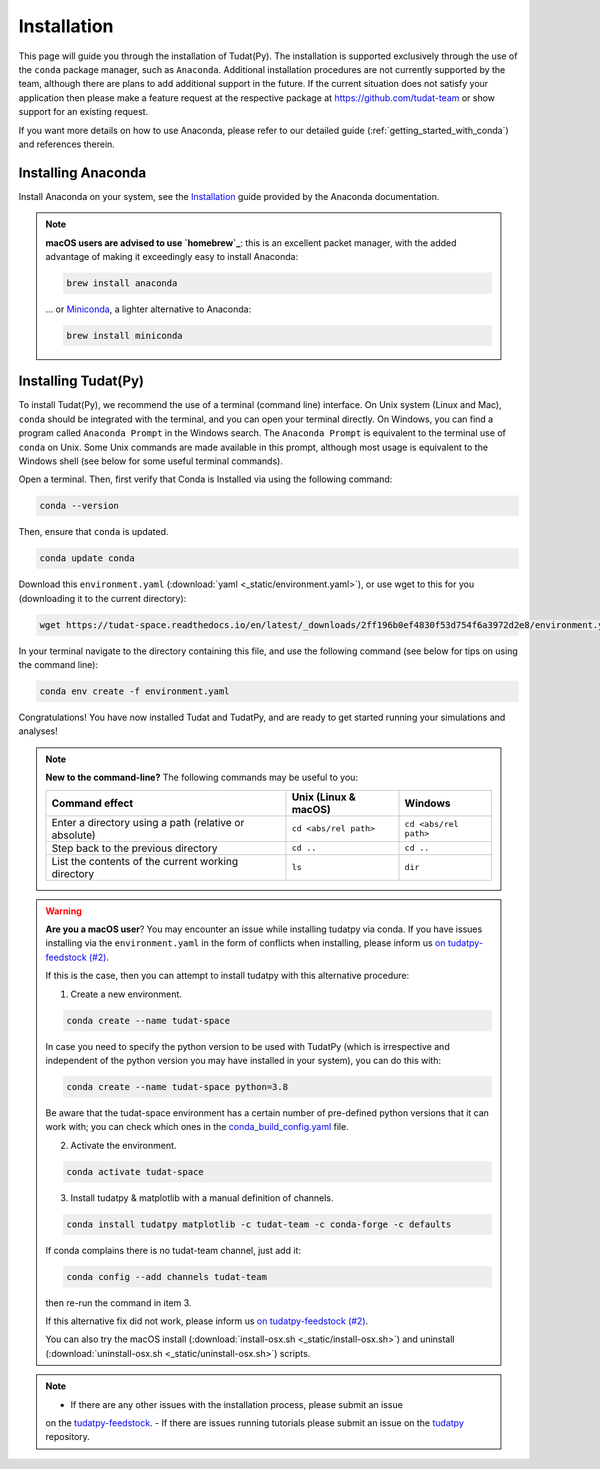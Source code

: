 
.. _getting_started_tudatpy:

******************************
Installation
******************************

This page will guide you through the installation of Tudat(Py). The installation is supported exclusively through the use of the ``conda``
package manager, such as ``Anaconda``. Additional installation procedures are not currently
supported by the team, although there are plans to add additional support in the future. If the current situation does not satisfy your
application then please make a feature request at the respective package at https://github.com/tudat-team or show
support for an existing request.

If you want more details on how to use Anaconda, please refer to our detailed guide
(:ref:`getting_started_with_conda`) and references therein.



Installing Anaconda
###################

Install Anaconda on your system, see the `Installation`_ guide provided by the Anaconda documentation.

.. _`Installation`: https://docs.anaconda.com/anaconda/install/

.. note::

    **macOS users are advised to use `homebrew`_**: this is an excellent packet manager, with the added advantage of making it exceedingly easy to install Anaconda:

    .. code:: bash

        brew install anaconda

    ... or `Miniconda`_, a lighter alternative to Anaconda:

    .. code:: bash

        brew install miniconda

.. _`homebrew`: https://brew.sh
.. _`Miniconda`: https://docs.conda.io/en/latest/miniconda.html


Installing Tudat(Py)
####################

To install Tudat(Py), we recommend the use of a terminal (command line) interface. On Unix system (Linux and Mac), ``conda`` should be integrated with the terminal, and you can open your terminal directly. On Windows, you can find a program called ``Anaconda Prompt`` in the Windows search. The ``Anaconda Prompt`` is equivalent to the terminal use of ``conda`` on Unix. Some Unix commands are made available in this prompt, although most usage is equivalent to the Windows shell (see below for some useful terminal commands).

Open a terminal. Then, first verify that Conda is Installed via using the following command:

.. code-block::

    conda --version

Then, ensure that ``conda`` is updated.

.. code:: bash

    conda update conda

Download this ``environment.yaml`` (:download:`yaml <_static/environment.yaml>`), or use wget to this for you (downloading it to the current directory):

.. code:: bash

    wget https://tudat-space.readthedocs.io/en/latest/_downloads/2ff196b0ef4830f53d754f6a3972d2e8/environment.yaml

In your terminal navigate to the directory containing this file, and use the following command (see below for tips on using the command line):

.. code:: bash

    conda env create -f environment.yaml

Congratulations! You have now installed Tudat and TudatPy, and are ready to get started running your simulations and analyses!

.. note::

    **New to the command-line?** The following commands may be useful to you:

    +-------------------------------------------------------+--------------------------+-----------------------+
    | **Command effect**                                    | **Unix (Linux & macOS)** | **Windows**           |
    +-------------------------------------------------------+--------------------------+-----------------------+
    | Enter a directory using a path (relative or absolute) | ``cd <abs/rel path>``    | ``cd <abs/rel path>`` |
    +-------------------------------------------------------+--------------------------+-----------------------+
    | Step back to the previous directory                   | ``cd ..``                | ``cd ..``             |
    +-------------------------------------------------------+--------------------------+-----------------------+
    | List the contents of the current working directory    | ``ls``                   | ``dir``               |
    +-------------------------------------------------------+--------------------------+-----------------------+

.. warning::

    **Are you a macOS user**? You may encounter an issue while installing tudatpy via conda.
    If you have issues installing via the ``environment.yaml`` in the form of conflicts when installing, please inform us `on tudatpy-feedstock (#2)`_.

    If this is the case, then you can attempt to install tudatpy with this alternative procedure:

    1. Create a new environment.

    .. code:: bash

        conda create --name tudat-space

    In case you need to specify the python version to be used with TudatPy (which is irrespective and independent of the python version you may have installed in your system), you can do this with:

    .. code:: bash

        conda create --name tudat-space python=3.8

    Be aware that the tudat-space environment has a certain number of pre-defined python versions that it can work with; you can check which ones in the `conda_build_config.yaml`_ file.

    2. Activate the environment.

    .. code:: bash

        conda activate tudat-space

    3. Install tudatpy & matplotlib with a manual definition of channels.

    .. code:: bash

        conda install tudatpy matplotlib -c tudat-team -c conda-forge -c defaults

    If conda complains there is no tudat-team channel, just add it:

    .. code:: bash

        conda config --add channels tudat-team

    then re-run the command in item 3.

    If this alternative fix did not work, please inform us `on tudatpy-feedstock (#2)`_.

    You can also try the macOS install (:download:`install-osx.sh <_static/install-osx.sh>`) and uninstall (:download:`uninstall-osx.sh <_static/uninstall-osx.sh>`) scripts.

.. _`on tudatpy-feedstock (#2)`: https://github.com/tudat-team/tudatpy-feedstock/issues/2
.. _`tudatpy-feedstock`: https://github.com/tudat-team/tudatpy-feedstock
.. _`tudatpy`: https://github.com/tudat-team/tudatpy
.. _`conda_build_config.yaml`: https://github.com/tudat-team/tudatpy-feedstock/blob/master/recipe/conda_build_config.yaml

.. note::

    - If there are any other issues with the installation process, please submit an issue
    on the `tudatpy-feedstock`_.
    - If there are issues running tutorials please submit an issue on the `tudatpy`_ repository.